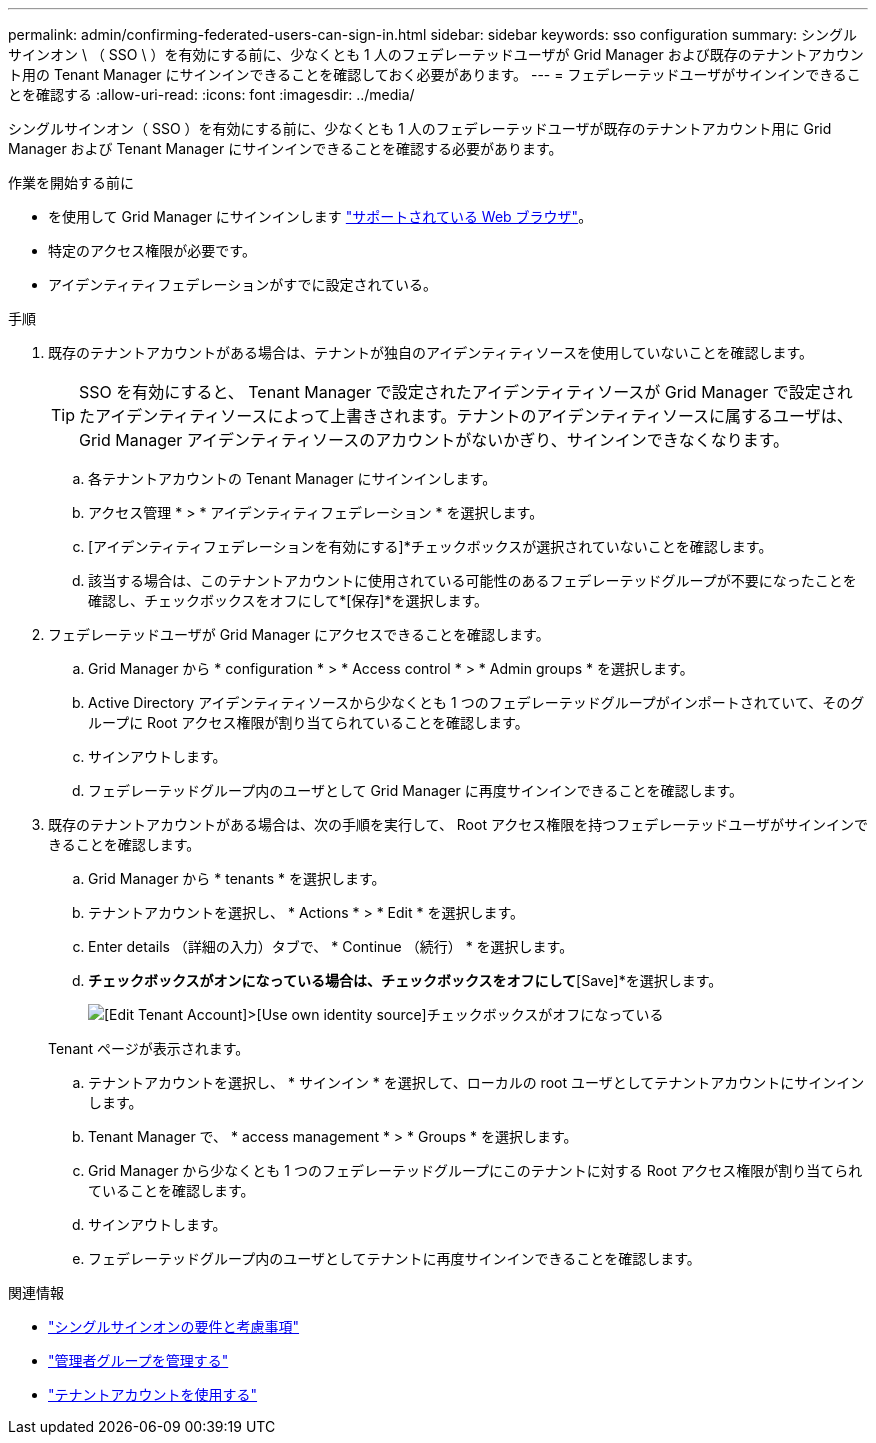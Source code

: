 ---
permalink: admin/confirming-federated-users-can-sign-in.html 
sidebar: sidebar 
keywords: sso configuration 
summary: シングルサインオン \ （ SSO \ ）を有効にする前に、少なくとも 1 人のフェデレーテッドユーザが Grid Manager および既存のテナントアカウント用の Tenant Manager にサインインできることを確認しておく必要があります。 
---
= フェデレーテッドユーザがサインインできることを確認する
:allow-uri-read: 
:icons: font
:imagesdir: ../media/


[role="lead"]
シングルサインオン（ SSO ）を有効にする前に、少なくとも 1 人のフェデレーテッドユーザが既存のテナントアカウント用に Grid Manager および Tenant Manager にサインインできることを確認する必要があります。

.作業を開始する前に
* を使用して Grid Manager にサインインします link:../admin/web-browser-requirements.html["サポートされている Web ブラウザ"]。
* 特定のアクセス権限が必要です。
* アイデンティティフェデレーションがすでに設定されている。


.手順
. 既存のテナントアカウントがある場合は、テナントが独自のアイデンティティソースを使用していないことを確認します。
+

TIP: SSO を有効にすると、 Tenant Manager で設定されたアイデンティティソースが Grid Manager で設定されたアイデンティティソースによって上書きされます。テナントのアイデンティティソースに属するユーザは、 Grid Manager アイデンティティソースのアカウントがないかぎり、サインインできなくなります。

+
.. 各テナントアカウントの Tenant Manager にサインインします。
.. アクセス管理 * > * アイデンティティフェデレーション * を選択します。
.. [アイデンティティフェデレーションを有効にする]*チェックボックスが選択されていないことを確認します。
.. 該当する場合は、このテナントアカウントに使用されている可能性のあるフェデレーテッドグループが不要になったことを確認し、チェックボックスをオフにして*[保存]*を選択します。


. フェデレーテッドユーザが Grid Manager にアクセスできることを確認します。
+
.. Grid Manager から * configuration * > * Access control * > * Admin groups * を選択します。
.. Active Directory アイデンティティソースから少なくとも 1 つのフェデレーテッドグループがインポートされていて、そのグループに Root アクセス権限が割り当てられていることを確認します。
.. サインアウトします。
.. フェデレーテッドグループ内のユーザとして Grid Manager に再度サインインできることを確認します。


. 既存のテナントアカウントがある場合は、次の手順を実行して、 Root アクセス権限を持つフェデレーテッドユーザがサインインできることを確認します。
+
.. Grid Manager から * tenants * を選択します。
.. テナントアカウントを選択し、 * Actions * > * Edit * を選択します。
.. Enter details （詳細の入力）タブで、 * Continue （続行） * を選択します。
.. [Use own identity source]*チェックボックスがオンになっている場合は、チェックボックスをオフにして*[Save]*を選択します。
+
image::../media/sso_uses_own_identity_source_for_tenant.png[[Edit Tenant Account]>[Use own identity source]チェックボックスがオフになっている]

+
Tenant ページが表示されます。

.. テナントアカウントを選択し、 * サインイン * を選択して、ローカルの root ユーザとしてテナントアカウントにサインインします。
.. Tenant Manager で、 * access management * > * Groups * を選択します。
.. Grid Manager から少なくとも 1 つのフェデレーテッドグループにこのテナントに対する Root アクセス権限が割り当てられていることを確認します。
.. サインアウトします。
.. フェデレーテッドグループ内のユーザとしてテナントに再度サインインできることを確認します。




.関連情報
* link:requirements-for-sso.html["シングルサインオンの要件と考慮事項"]
* link:managing-admin-groups.html["管理者グループを管理する"]
* link:../tenant/index.html["テナントアカウントを使用する"]

